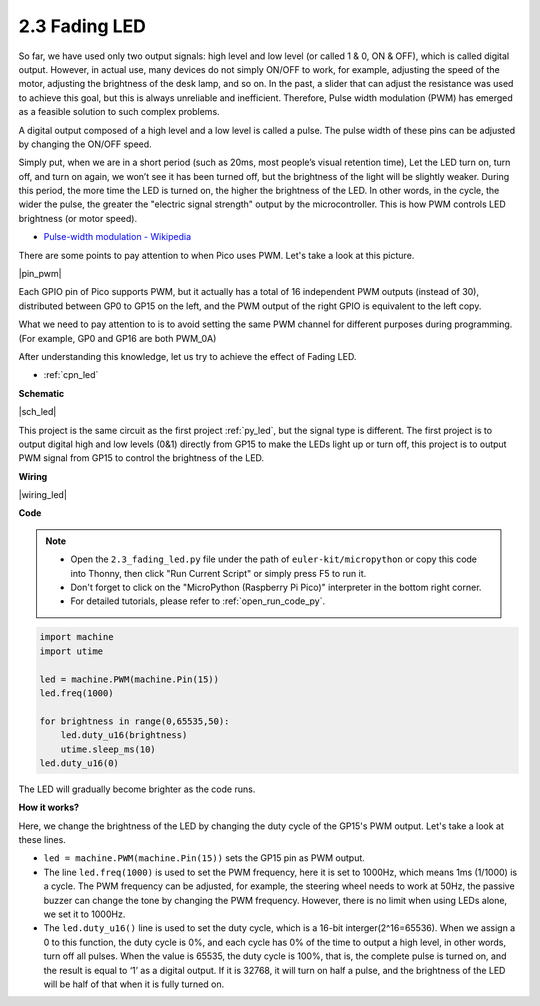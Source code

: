 .. _py_fade:

2.3 Fading LED
========================


So far, we have used only two output signals: high level and low level (or called 1 & 0, ON & OFF), which is called digital output.
However, in actual use, many devices do not simply ON/OFF to work, for example, adjusting the speed of the motor, adjusting the brightness of the desk lamp, and so on.
In the past, a slider that can adjust the resistance was used to achieve this goal, but this is always unreliable and inefficient.
Therefore, Pulse width modulation (PWM) has emerged as a feasible solution to such complex problems.

A digital output composed of a high level and a low level is called a pulse. The pulse width of these pins can be adjusted by changing the ON/OFF speed.

Simply put, when we are in a short period (such as 20ms, most people’s visual retention time),
Let the LED turn on, turn off, and turn on again, we won’t see it has been turned off, but the brightness of the light will be slightly weaker.
During this period, the more time the LED is turned on, the higher the brightness of the LED.
In other words, in the cycle, the wider the pulse, the greater the "electric signal strength" output by the microcontroller.
This is how PWM controls LED brightness (or motor speed).

* `Pulse-width modulation - Wikipedia <https://en.wikipedia.org/wiki/Pulse-width_modulation>`_

There are some points to pay attention to when Pico uses PWM. Let's take a look at this picture.

|pin_pwm|

Each GPIO pin of Pico supports PWM, but it actually has a total of 16 independent PWM outputs (instead of 30), distributed between GP0 to GP15 on the left, and the PWM output of the right GPIO is equivalent to the left copy.

What we need to pay attention to is to avoid setting the same PWM channel for different purposes during programming. (For example, GP0 and GP16 are both PWM_0A)

After understanding this knowledge, let us try to achieve the effect of Fading LED.

* :ref:`cpn_led`



**Schematic**

|sch_led|

This project is the same circuit as the first project :ref:`py_led`, but the signal type is different. The first project is to output digital high and low levels (0&1) directly from GP15 to make the LEDs light up or turn off, this project is to output PWM signal from GP15 to control the brightness of the LED.



**Wiring**

|wiring_led|


.. 1. Here we use the GP15 pin of the Pico board.
.. #. Connect one end (either end) of the 220 ohm resistor to GP15, and insert the other end into the free row of the breadboard.
.. #. Insert the anode lead of the LED into the same row as the end of the 220Ω resistor, and connect the cathode lead across the middle gap of the breadboard to the same row.
.. #. Connect the LED cathode to the negative power bus of the breadboard.
.. #. Connect the negative power bus to the GND pin of Pico.

.. .. note::
..     The color ring of the 220 ohm resistor is red, red, black, black and brown.

**Code**


.. note::

    * Open the ``2.3_fading_led.py`` file under the path of ``euler-kit/micropython`` or copy this code into Thonny, then click "Run Current Script" or simply press F5 to run it.

    * Don't forget to click on the "MicroPython (Raspberry Pi Pico)" interpreter in the bottom right corner. 

    * For detailed tutorials, please refer to :ref:`open_run_code_py`.


.. code-block:: python

    import machine
    import utime

    led = machine.PWM(machine.Pin(15))
    led.freq(1000)

    for brightness in range(0,65535,50):
        led.duty_u16(brightness)
        utime.sleep_ms(10)
    led.duty_u16(0)


The LED will gradually become brighter as the code runs.

**How it works?**

Here, we change the brightness of the LED by changing the duty cycle of the GP15's PWM output. Let's take a look at these lines.

.. code-block:: python
    :emphasize-lines: 4,5,8

    import machine
    import utime

    led = machine.PWM(machine.Pin(15))
    led.freq(1000)

    for brightness in range(0,65535,50):
        led.duty_u16(brightness)
        utime.sleep_ms(10)
    led.duty_u16(0)

* ``led = machine.PWM(machine.Pin(15))`` sets the GP15 pin as PWM output.

* The line ``led.freq(1000)`` is used to set the PWM frequency, here it is set to 1000Hz, which means 1ms (1/1000) is a cycle. The PWM frequency can be adjusted, for example, the steering wheel needs to work at 50Hz, the passive buzzer can change the tone by changing the PWM frequency. However, there is no limit when using LEDs alone, we set it to 1000Hz.

* The ``led.duty_u16()`` line is used to set the duty cycle, which is a 16-bit interger(2^16=65536). When we assign a 0 to this function, the duty cycle is 0%, and each cycle has 0% of the time to output a high level, in other words, turn off all pulses. When the value is 65535, the duty cycle is 100%, that is, the complete pulse is turned on, and the result is equal to ‘1’ as a digital output. If it is 32768, it will turn on half a pulse, and the brightness of the LED will be half of that when it is fully turned on.